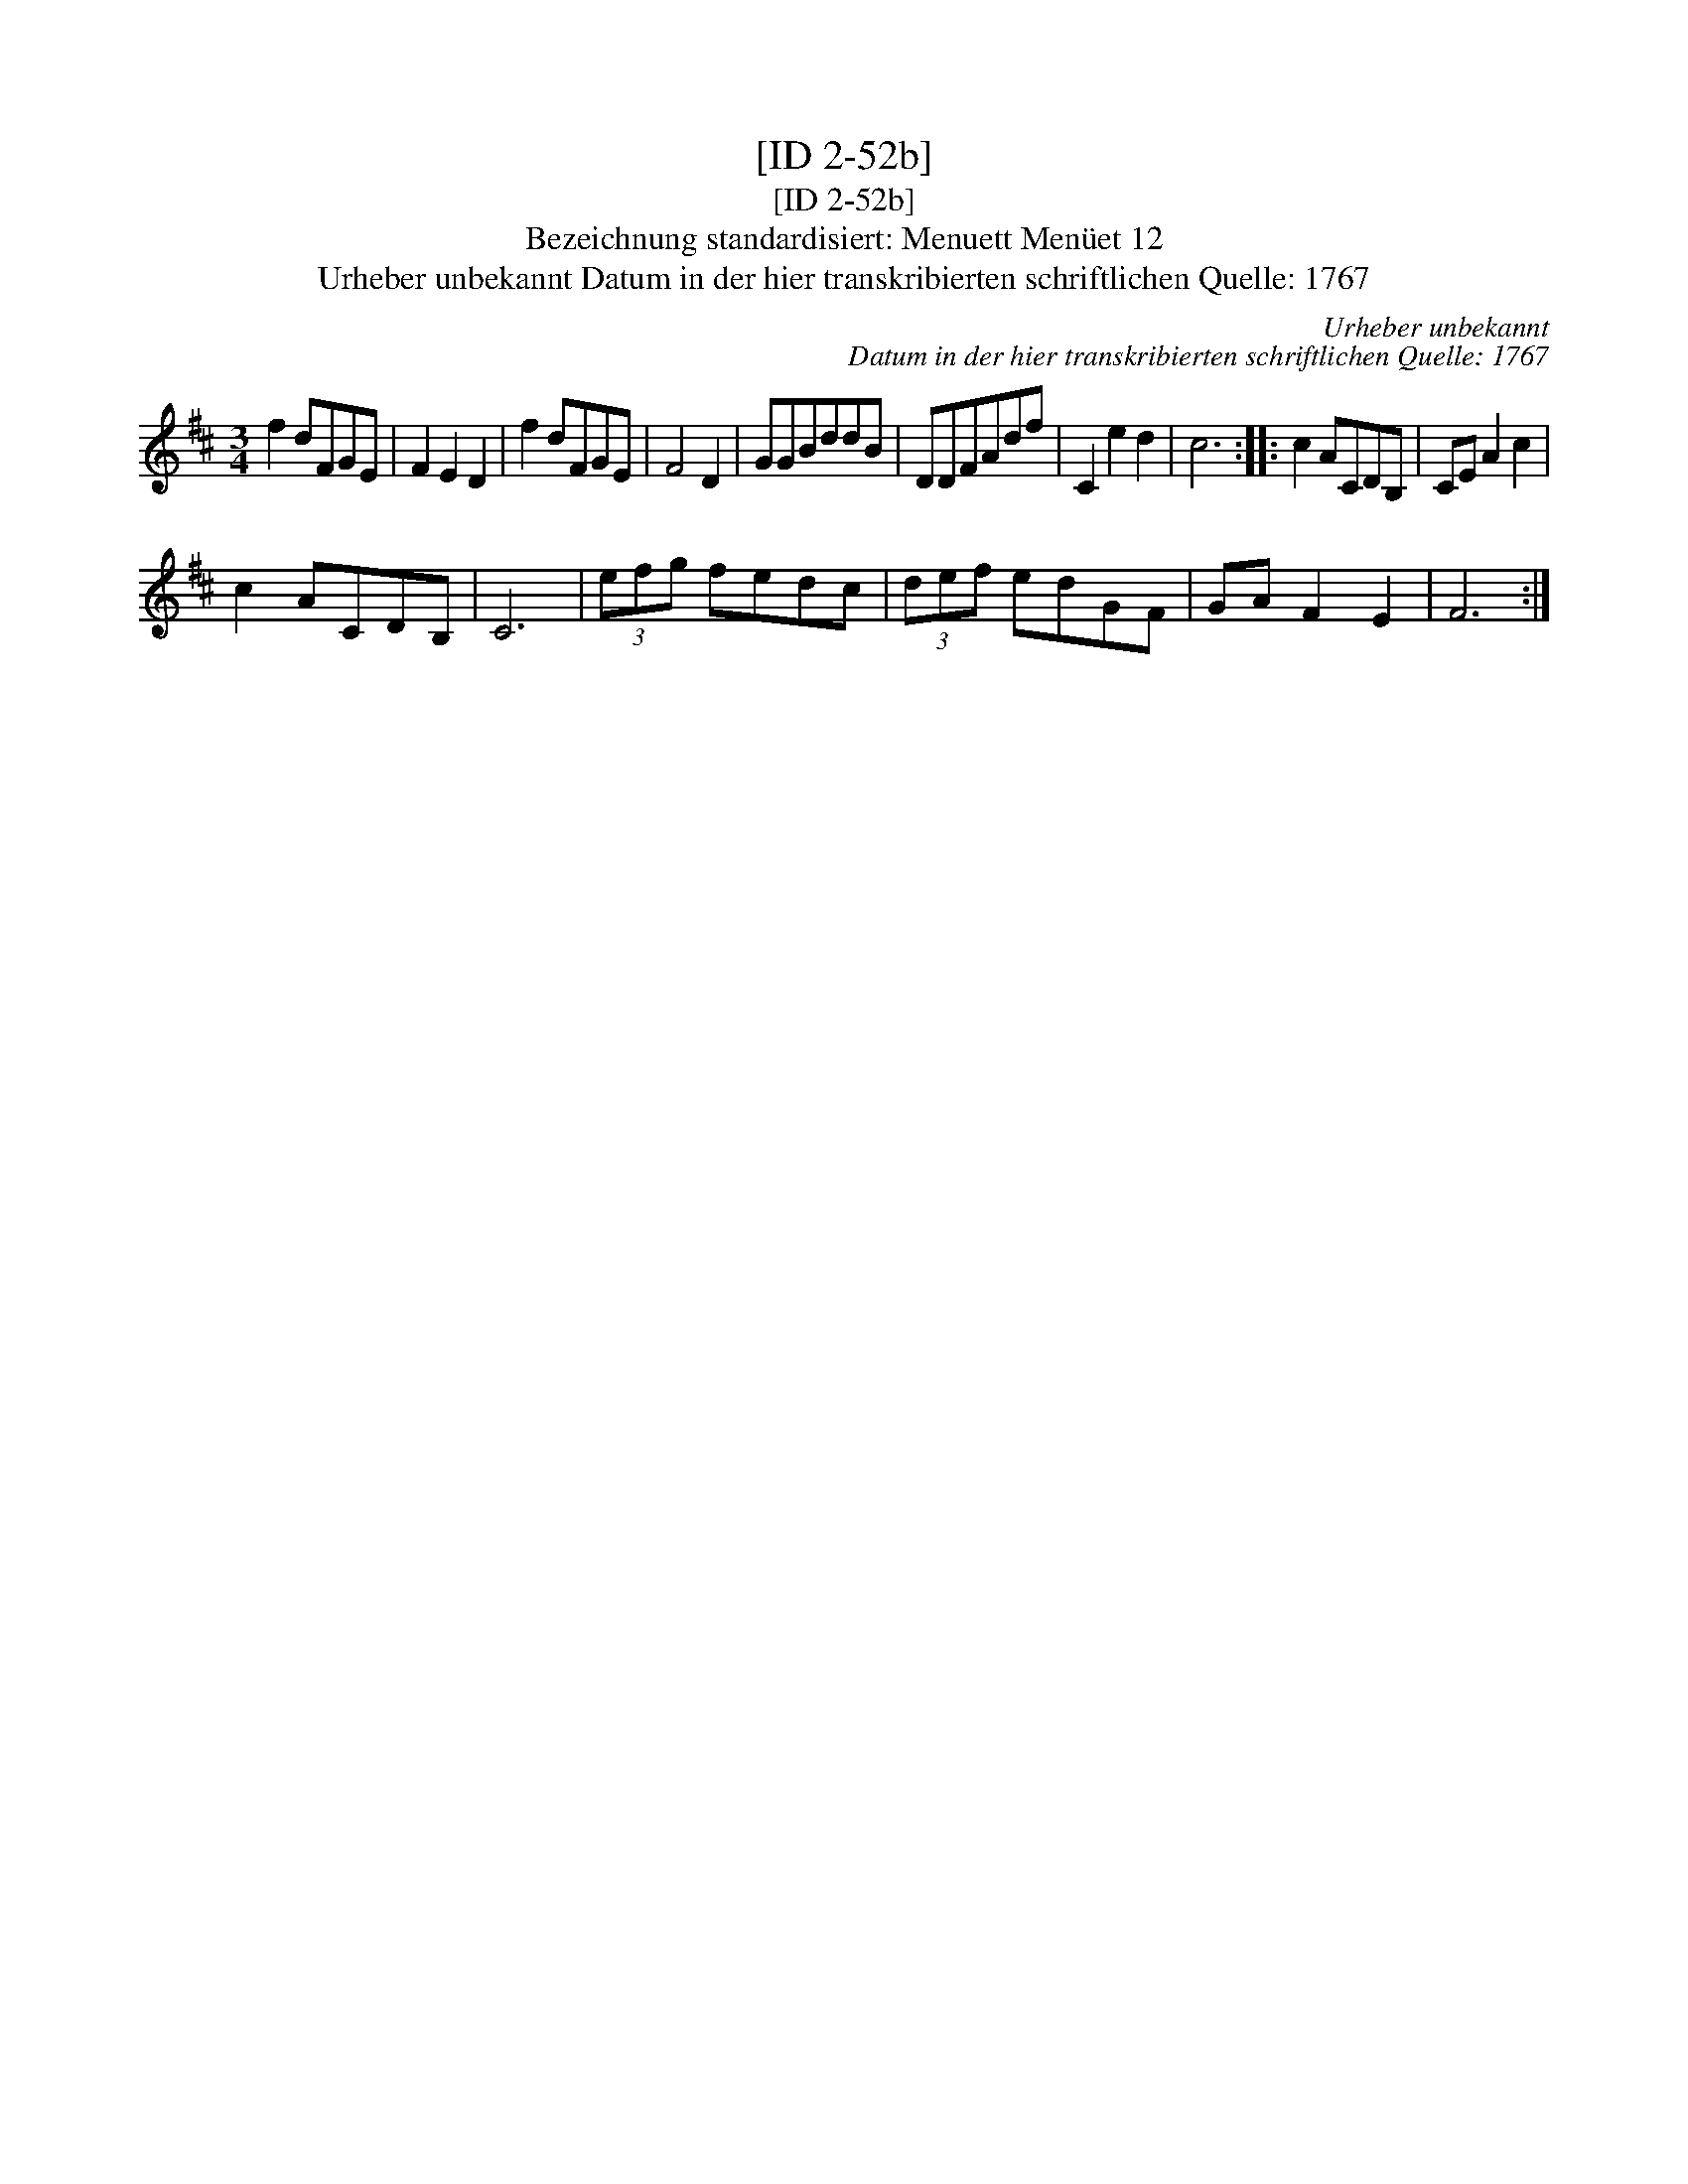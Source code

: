 X:1
T:[ID 2-52b]
T:[ID 2-52b]
T:Bezeichnung standardisiert: Menuett Men\"uet 12
T:Urheber unbekannt Datum in der hier transkribierten schriftlichen Quelle: 1767
C:Urheber unbekannt
C:Datum in der hier transkribierten schriftlichen Quelle: 1767
L:1/8
M:3/4
K:D
V:1 treble 
V:1
 f2 dFGE | F2 E2 D2 | f2 dFGE | F4 D2 | GGBddB | DDFAdf | C2 e2 d2 | c6 :: c2 ACDB, | CE A2 c2 | %10
 c2 ACDB, | C6 | (3efg fedc | (3def edGF | GA F2 E2 | F6 :| %16

